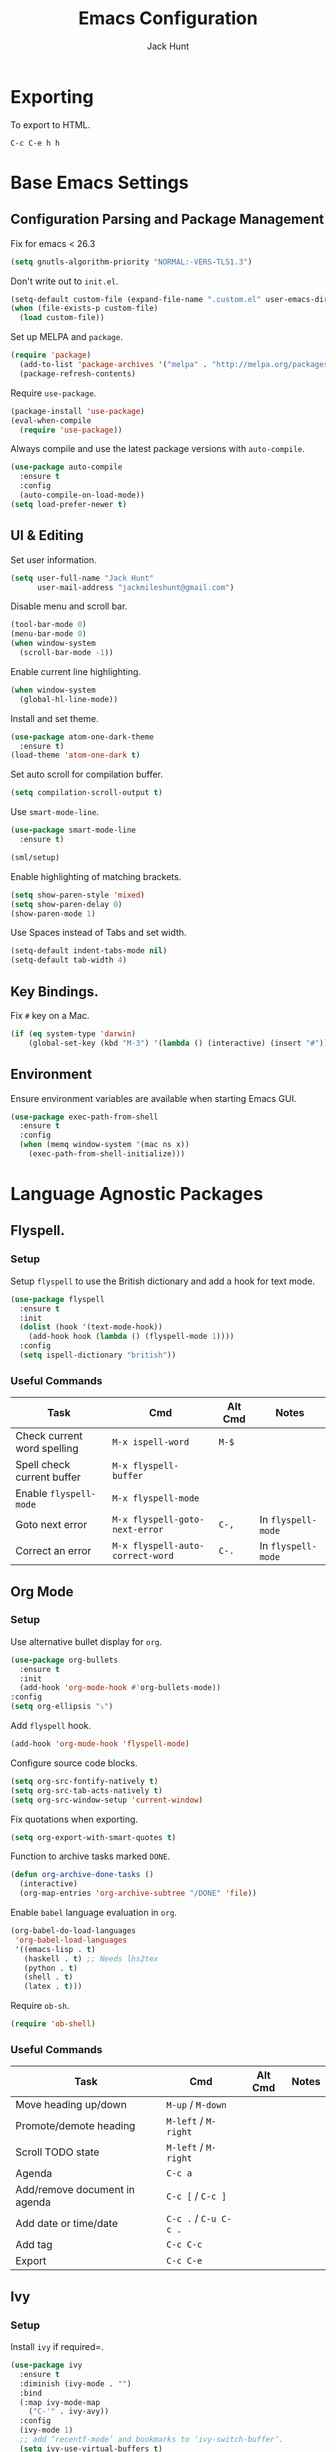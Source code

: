 #+TITLE: Emacs Configuration
#+AUTHOR: Jack Hunt
#+EMAIL: jackmileshunt@gmail.com

* Exporting
To export to HTML.
#+BEGIN_SRC
C-c C-e h h
#+END_SRC

* Base Emacs Settings
** Configuration Parsing and Package Management
Fix for emacs < 26.3
#+BEGIN_SRC emacs-lisp
  (setq gnutls-algorithm-priority "NORMAL:-VERS-TLS1.3")
#+END_SRC

Don't write out to =init.el=.
#+BEGIN_SRC emacs-lisp
  (setq-default custom-file (expand-file-name ".custom.el" user-emacs-directory))
  (when (file-exists-p custom-file)
    (load custom-file))
#+END_SRC

Set up MELPA and =package=.
#+BEGIN_SRC emacs-lisp
  (require 'package)
    (add-to-list 'package-archives '("melpa" . "http://melpa.org/packages/"))
    (package-refresh-contents)
#+END_SRC

Require =use-package=.
#+BEGIN_SRC emacs-lisp
  (package-install 'use-package)
  (eval-when-compile
    (require 'use-package))
#+END_SRC

Always compile and use the latest package versions with =auto-compile=.
#+BEGIN_SRC emacs-lisp
  (use-package auto-compile
    :ensure t
    :config
    (auto-compile-on-load-mode))
  (setq load-prefer-newer t)
#+END_SRC

** UI & Editing
Set user information.
#+BEGIN_SRC emacs-lisp
  (setq user-full-name "Jack Hunt"
        user-mail-address "jackmileshunt@gmail.com")
#+END_SRC

Disable menu and scroll bar.
#+BEGIN_SRC emacs-lisp
  (tool-bar-mode 0)
  (menu-bar-mode 0)
  (when window-system
    (scroll-bar-mode -1))
#+END_SRC

Enable current line highlighting.
#+BEGIN_SRC emacs-lisp
  (when window-system
    (global-hl-line-mode))
#+END_SRC

Install and set theme.
#+BEGIN_SRC emacs-lisp
  (use-package atom-one-dark-theme
    :ensure t)
  (load-theme 'atom-one-dark t)
#+END_SRC

Set auto scroll for compilation buffer.
#+BEGIN_SRC emacs-lisp
  (setq compilation-scroll-output t)
#+END_SRC

Use =smart-mode-line=.
#+BEGIN_SRC emacs-lisp
  (use-package smart-mode-line
    :ensure t)

  (sml/setup)
#+END_SRC

Enable highlighting of matching brackets.
#+BEGIN_SRC emacs-lisp
  (setq show-paren-style 'mixed)
  (setq show-paren-delay 0)
  (show-paren-mode 1)
#+END_SRC

Use Spaces instead of Tabs and set width.
#+BEGIN_SRC emacs-lisp
  (setq-default indent-tabs-mode nil)
  (setq-default tab-width 4)
#+END_SRC

** Key Bindings.
Fix =#= key on a Mac.
#+BEGIN_SRC emacs-lisp
  (if (eq system-type 'darwin)
      (global-set-key (kbd "M-3") '(lambda () (interactive) (insert "#"))))
#+END_SRC

** Environment
Ensure environment variables are available when starting Emacs GUI.
#+BEGIN_SRC emacs-lisp
  (use-package exec-path-from-shell
    :ensure t
    :config
    (when (memq window-system '(mac ns x))
      (exec-path-from-shell-initialize)))
#+END_SRC

* Language Agnostic Packages
** Flyspell.
*** Setup
Setup =flyspell= to use the British dictionary and add a hook
for text mode.
#+BEGIN_SRC emacs-lisp
  (use-package flyspell
    :ensure t
    :init
    (dolist (hook '(text-mode-hook))
      (add-hook hook (lambda () (flyspell-mode 1))))
    :config
    (setq ispell-dictionary "british"))
#+END_SRC

*** Useful Commands
| Task                        | Cmd                              | Alt Cmd | Notes              |
|-----------------------------+----------------------------------+---------+--------------------|
| Check current word spelling | =M-x ispell-word=                | =M-$=   |                    |
| Spell check current buffer  | =M-x flyspell-buffer=            |         |                    |
| Enable =flyspell-mode=      | =M-x flyspell-mode=              |         |                    |
| Goto next error             | =M-x flyspell-goto-next-error=   | =C-,=   | In =flyspell-mode= |
| Correct an error            | =M-x flyspell-auto-correct-word= | =C-.=   | In =flyspell-mode= |

** Org Mode
*** Setup
Use alternative bullet display for =org=.
#+BEGIN_SRC emacs-lisp
  (use-package org-bullets
    :ensure t
    :init
    (add-hook 'org-mode-hook #'org-bullets-mode))
  :config
  (setq org-ellipsis "⤵")
#+END_SRC

Add =flyspell= hook.
#+BEGIN_SRC emacs-lisp
  (add-hook 'org-mode-hook 'flyspell-mode)
#+END_SRC

Configure source code blocks.
#+BEGIN_SRC emacs-lisp
  (setq org-src-fontify-natively t)
  (setq org-src-tab-acts-natively t)
  (setq org-src-window-setup 'current-window)
#+END_SRC

Fix quotations when exporting.
#+BEGIN_SRC emacs-lisp
  (setq org-export-with-smart-quotes t)
#+END_SRC

Function to archive tasks marked =DONE=.
#+BEGIN_SRC emacs-lisp
  (defun org-archive-done-tasks ()
    (interactive)
    (org-map-entries 'org-archive-subtree "/DONE" 'file))
#+END_SRC

Enable =babel= language evaluation in =org=.
#+BEGIN_SRC emacs-lisp
  (org-babel-do-load-languages
   'org-babel-load-languages
   '((emacs-lisp . t)
     (haskell . t) ;; Needs lhs2tex
     (python . t)
     (shell . t)
     (latex . t)))
#+END_SRC

Require =ob-sh=.
#+BEGIN_SRC emacs-lisp
  (require 'ob-shell)
#+END_SRC

*** Useful Commands
| Task                          | Cmd                   | Alt Cmd | Notes |
|-------------------------------+-----------------------+---------+-------|
| Move heading up/down          | =M-up= / =M-down=     |         |       |
| Promote/demote heading        | =M-left= / =M-right=  |         |       |
| Scroll TODO state             | =M-left= / =M-right=  |         |       |
| Agenda                        | =C-c a=               |         |       |
| Add/remove document in agenda | =C-c [= / =C-c ]=     |         |       |
| Add date or time/date         | =C-c .= / =C-u C-c .= |         |       |
| Add tag                       | =C-c C-c=             |         |       |
| Export                        | =C-c C-e=             |         |       |
    
** Ivy
*** Setup
Install =ivy= if required=.
#+BEGIN_SRC emacs-lisp
  (use-package ivy
    :ensure t
    :diminish (ivy-mode . "")
    :bind
    (:map ivy-mode-map
      ("C-'" . ivy-avy))
    :config
    (ivy-mode 1)
    ;; add ‘recentf-mode’ and bookmarks to ‘ivy-switch-buffer’.
    (setq ivy-use-virtual-buffers t)
    ;; number of result lines to display
    (setq ivy-height 10)
    ;; does not count candidates
    (setq ivy-count-format "")
    ;; no regexp by default
    (setq ivy-initial-inputs-alist nil)
    ;; configure regexp engine.
    (setq ivy-re-builders-alist
      ;; allow input not in order
        '((t . ivy--regex-ignore-order))))
#+END_SRC

*** Useful Commands
| Task | Cmd | Alt Cmd | Notes |
|------+-----+---------+-------|
|      |     |         |       |

** NeoTree
*** Setup
Install =neotree=.
#+BEGIN_SRC emacs-lisp
  (use-package neotree
    :ensure t)
  (global-set-key [f8] 'neotree-toggle)
#+END_SRC

*** Useful Commands
| Task | Cmd | Alt Cmd | Notes |
|------+-----+---------+-------|
|      |     |         |       |    

** Yasnippet
*** Setup
Install =yasnippet= and =yasnippet-snippets=.
#+BEGIN_SRC emacs-lisp
  (use-package yasnippet
    :ensure t
    :config
    (yas-global-mode 1))

  (use-package yasnippet-snippets
    :ensure t)
#+END_SRC

*** Useful Commands
| Task               | Cmd                           | Alt Cmd     | Notes                  |
|--------------------+-------------------------------+-------------+------------------------|
| New snippet        | =M-x yas-new-snippet=         | =C-c / C-n= |                        |
| Goto snippet       | =M-x yas-visit-snippet-file=  | =C-c / C-v= |                        |
| Snippet major mode | =M-x snippet-mode=            |             | For editing snippets   |
| Load snippet       | =M-x yas-load-snippet-buffer= | =C-c C-l=   | When in =snippet-mode= |
| Try snippet        | =M-x yas-tryout-snippet=      | =C-c C-t=   | When in =snippet-mode= |

** Company Mode
*** Setup
Install =company= if required and enable for all buffers.
#+BEGIN_SRC emacs-lisp
  (use-package company
    :ensure t
    :config
      (progn
        (add-hook 'after-init-hook 'global-company-mode)
        (global-set-key (kbd "M-/") 'company-complete-common-or-cycle)
        (setq company-idle-delay 0))
        (use-package company-irony :ensure t :defer t))
#+END_SRC

Add =company= backends.
#+BEGIN_SRC emacs-lisp
  (setq company-backends '((company-elpy
                            company-gtags
                            company-irony
                            company-python
                            company-semantic
                            company-yasnippet)))
#+END_SRC

Enable =company-mode= for all buffers.
#+BEGIN_SRC emacs-lisp
  (add-hook 'after-init-hook 'global-company-mode)
#+END_SRC

*** Useful Commands
| Task                       | Cmd                    | Alt Cmd | Notes |
|----------------------------+------------------------+---------+-------|
| Select the n'th suggestion | =M-(n)=                |         |       |
| Search through completions | =C-s= / =C-r= / =C-o=  |         |       |
| Manual completion          | =M-x company-complete= |         |       |

** LSP (Language Server Protocol)
*** Setup
Setup =lsp=.
#+BEGIN_SRC emacs-lisp
  (use-package lsp-mode
    :ensure t
    :commands (lsp lsp-execute-code-action)
    :hook ((go-mode . lsp-deferred)
           (lsp-mode . lsp-enable-which-key-integration)
           (lsp-mode . lsp-diagnostics-modeline-mode))
    :bind ("C-c C-c" . #'lsp-execute-code-action)
    :custom
    (lsp-print-performance t)
    (lsp-log-io t)
    (lsp-diagnostics-modeline-scope :project)
    (lsp-file-watch-threshold 5000)
    (lsp-enable-file-watchers nil))
#+END_SRC

Setup =lsp-ui=.
#+BEGIN_SRC emacs-lisp
  (use-package lsp-ui
    :commands lsp-ui-mode
    :hook
    (lsp-mode . lsp-ui-mode))
#+END_SRC

Enable =company-lsp=.
#+BEGIN_SRC
  (use-package company-lsp
    :ensure t
    :custom 
      (company-lsp-enable-snippet t)
    :after
      (company lsp-mode))
#+END_SRC

*** Useful Commands
| Task                       | Cmd       | Alt Cmd | Notes |
|----------------------------+-----------+---------+-------|
| Format document            | =s-l = == |         |       |
| Format region              | =s-l = r= |         |       |
| Toggle code lens           | =s-l T l= |         |       |
| Toggle symbol highlighting | =s-l T h= |         |       |
| Line info minor mode       | =s-l T S= |         |       |
| Find definitions           | =s-l g g= |         |       |
| Find references            | =s-l g r= |         |       |
| Find implementations       | =s-l g i= |         |       |
| Find type definitions      | =s-l g t= |         |       |
| Symbol declarations        | =s-l g d= |         |       |
| Find symbol                | =s-l g a= |         |       |
| Show signature & docs      | =s-l h h= |         |       |
| Rename symbol & references | =s-l r r= |         |       |
| Peek definition            | =s-l G g= |         |       |
| Peek references            | =s-l G r= |         |       |
| Peek implementation        | =s-l G i= |         |       |
| Peek symbols               | =s-l G s= |         |       |

** Flycheck
*** Setup
Install =flycheck= if required and use globally.
#+BEGIN_SRC emacs-lisp
  (use-package flycheck
    :ensure t
    :init
    (global-flycheck-mode))
#+END_SRC

*** Useful Commands
| Task                     | Cmd                                | Alt Cmd     | Notes |
|--------------------------+------------------------------------+-------------+-------|
| Maually check buffer     | =M-x flycheck-buffer=              | =C-c ! c=   |       |
| Verify setup             | =M-x flycheck-verify-setup=        | =C-c ! v=   |       |
| Select checker           | =M-x flycheck-select-checker=      | =C-c ! s=   |       |
| Disable checker          | =M-x flycheck-disable-checker=     | =C-c ! x=   |       |
| Goto next error          | =M-x flycheck-next-error=          | =C-c ! n=   |       |
| Goto previous error      | =M-x flycheck-previous-error=      | =C-c ! p=   |       |
| Goto first error         | =M-x flycheck-first-error=         |             |       |
| Put error into kill ring | =M-x flycheck-copy-errors-as-kill= | =C-c ! C-w= |       |
| List errors              | =M-x flycheck-list-errors=         | =C-c ! l=   |       |

** Magit
*** Setup
Install =magit= if required.
#+BEGIN_SRC emacs-lisp
  (use-package magit
    :ensure t)
#+END_SRC

*** Useful Commands
| Task | Cmd | Alt Cmd | Notes |
|------+-----+---------+-------|
|      |     |         |       |

** Diff-hl
*** Setup
Ensure it's used.
#+BEGIN_SRC emacs-lisp
  (use-package diff-hl
    :ensure t
    :config
    (add-hook 'magit-pre-refresh-hook 'diff-hl-magit-pre-refresh)
    (add-hook 'magit-post-refresh-hook 'diff-hl-magit-post-refresh)
    (add-hook 'git-commit-mode-hook 'turn-on-flyspell))
#+END_SRC

*** Useful Commands
| Task                       | Cmd       | Alt Cmd | Notes |
|----------------------------+-----------+---------+-------|

** Projectile.
*** Setup
Install =projectile= and globally enable.
#+BEGIN_SRC emacs-lisp
  (use-package projectile
    :ensure t
    :config
    (projectile-global-mode))
#+END_SRC

Rebind =s-p= to =C-c C-p=
#+BEGIN_SRC emacs-lisp
  (define-key projectile-mode-map (kbd "C-c C-p") 'projectile-command-map)
#+END_SRC

*** Useful Commands
| Task                             | Cmd           | Alt Cmd       | Notes                        |
|----------------------------------+---------------+---------------+------------------------------|
| Find file in current project     | =C-c C-p f=   | N/A           |                              |
| Switch project                   | =C-c C-p p=   | =C-c C-p q=   |                              |
| Grep in project                  | =C-c C-p s g= | N/A           |                              |
| Replace in project               | =C-c C-p r=   | N/A           |                              |
| Find references in project       | =C-c C-p ?=   | =C-c C-p s x= |                              |
| Invoke projectile command        | =C-c C-p m=   | N/A           |                              |
| Toggle implementation & test     | =C-c C-p t=   | N/A           |                              |
| Toggle related files             | =C-c C-p a=   | N/A           | Header & source, for example |
| Run shell cmd in root of project | =C-c C-p !=   | =C-c C-p &=   | Sync & async, respectively   |
| Build/compile project            | =C-c C-p c=   | N/A           |                              |
| Test project                     | =C-c C-p t=   |               |                              |

** Key Quiz
*** Setup
Require and install =key-quiz=.
#+BEGIN_SRC emacs-lisp
  (use-package key-quiz
    :ensure t)
#+END_SRC

*** Useful Commands
| Task                       | Cmd       | Alt Cmd | Notes |
|----------------------------+-----------+---------+-------|
|                            |           |         |       |

* LaTeX
*** Setup
Install =auctex= if required.
#+BEGIN_SRC emacs-lisp
  (use-package auctex
    :defer t
    :ensure t
    :config
    (setq TeX-auto-save t)
    (setq TeX-parse-self t)
    (add-hook 'LaTeX-mode-hook 'visual-line-mode)
    (add-hook 'LaTeX-mode-hook 'flyspell-mode)
    (add-hook 'LaTeX-mode-hook 'flycheck-mode)
    (add-hook 'LaTeX-mode-hook 'LaTeX-math-mode)
    (add-hook 'LaTeX-mode-hook 'turn-on-reftex)
    (setq reftex-plug-into-AUCTeX t)
    (setq TeX-PDF-mode t))
#+END_SRC

*** Useful Commands
| Task                       | Cmd       | Alt Cmd | Notes |
|----------------------------+-----------+---------+-------|

* Haskell.
*** Setup
Install =haskell-mode= if required.
#+BEGIN_SRC emacs-lisp
  (use-package haskell-mode
    :ensure t
    :config
    (let ((new-extensions '("QuantifiedConstraints"
                            "DerivingVia"
                            "BlockArguments"
                            "DerivingStrategies"
                            "StandaloneKindSignatures")))
      (setq
       haskell-ghc-supported-extensions
       (append haskell-ghc-supported-extensions new-extensions)))
    :hook
    ((haskell-mode .
              (lambda ()
                (haskell-doc-mode)
                (turn-on-haskell-indent)))
     (haskell-mode . flycheck-mode))
    :bind
    (("C-c a c" . haskell-cabal-visit-file)
     ("C-c a i" . haskell-navigate-imports)
     ("C-c a I" . haskell-navigate-imports-return)))
#+END_SRC

Install =lsp-haskell=.
#+BEGIN_SRC emacs-lisp
  (use-package lsp-haskell
    :ensure t
    :hook
    ((haskell-mode . lsp)
     (haskell-literate-mode . lsp)))
#+END_SRC

Install =haskell-snippets=.
#+BEGIN_SRC emacs-lisp
  (use-package haskell-snippets
    :ensure t
    :after
    (haskell-mode yasnippet)
    :defer)
#+END_SRC

Require =inf-haskell= for =org=.
#+BEGIN_SRC emacs-lisp
  (require 'inf-haskell)
#+END_SRC

*** Useful Commands
| Task          | Cmd                               | Alt Cmd   | Notes |
|---------------+-----------------------------------+-----------+-------|
| Format inputs | =M-x haskell-mode-format-imports= | =C-c C-,= |       |
| REPL          | =C-`=                             |           |       |
|               |                                   |           |       |

* Python
*** Setup
Install =elpy= if required and enable.
#+BEGIN_SRC emacs-list
  (use-package elpy
    :ensure t
    :hook
    (elpy-mode . flycheck-mode)
    :after
    (elpy-enable))
#+END_SRC

Install =py-autopep8= is required for PEP8 formatting.
#+BEGIN_SRC emacs-lisp
  (use-package py-autopep8
    :ensure t
    :config
    (setq py-autopep8-options '("--max-line-length=80"))
    :hook
    (python-mode . py-autopep8-enable-on-save))
#+END_SRC

Install =company-jedi= for Python autocompletion.
#+BEGIN_SRC emacs-lisp
  (use-package company-jedi
    :ensure t
    :config
    (setq jedi:complete-on-dot t)
    (add-to-list 'company-backends 'company-jedi)
    :hook
    (python-mode-hook . jedi:setup))
#+END_SRC

*** Useful Commands
| Task                          | Cmd                      | Alt Cmd                  | Notes |
|-------------------------------+--------------------------+--------------------------+-------|
| Search files                  | =C-c C-s=                | =elpy-rgrep-symbol=      |       |
| Provide completions           | =M-TAB=                  | =elpy-company-backend=   |       |
| Go to definition              | =M-.=                    | =elpy-goto-definition=   |       |
| Get list of defs in buffer    | =C-c C-o=                | =elpy-occur-definitions= |       |
| Find references               | =M-?=                    | =xref-find-references=   |       |
| Find symbols matching pattern | =C-M-.=                  | =xref-find-apropos=      |       |
| Switch to shell               | =C-c C-z=                | =elpy-switch-to-shell=   |       |
| Kill Python shell             | =C-c C-k=                | =elpy-shell-kill=        |       |
| Kill all Python shells        | =C-c C-K=                | =elpy-shell-kill-all=    |       |
| Syntax check                  | =C-c C-v=                | =elpy-check=             |       |
| Show documentation for symbol | =C-c C-d=                | =elpy-doc=               |       |
| Automatically format to pep8  | =M-x py-autopep8-buffer= | N/A                      |       |

* C/C++
** Flyspell Hooks
Add hooks for =flycheck= C and C++ mode.
#+BEGIN_SRC emacs-lisp
  (add-hook 'c-mode-hook 
            (lambda () (setq flycheck-clang-language-standard "C11")))

  (add-hook 'c++-mode-hook 
            (lambda () (setq flycheck-clang-language-standard "c++20")))
#+END_SRC

** Irony Mode
*** Setup
Install =irony=.
#+BEGIN_SRC emacs-lisp
  (use-package irony
    :ensure t
    :init
    (setq-default irony-cdb-compilation-databases '(irony-cdb-libclang
                                                    irony-cdb-clang-complete))

    :config
    (unless (irony--find-server-executable) (call-interactively #'irony-install-server))
    :hook
    ((c++-mode . irony-mode)
     (c-mode . irony-mode)
     (irony-mode . irony-cdb-autosetup-compile-options)))
#+END_SRC

Set =irony= as a =company= backend.
#+BEGIN_SRC emacs-lisp
  (use-package company-irony
    :ensure t
    :after
    (add-to-list 'company-backends 'company-irony))
#+END_SRC

Add =flycheck= hook.
#+BEGIN_SRC emacs-lisp
  (use-package flycheck-irony
    :ensure t
    :config
    (eval-after-load 'flycheck '(add-hook 'flycheck-mode-hook #'flycheck-irony-setup)))
#+END_SRC

Add =eldoc= hook.
#+BEGIN_SRC emacs-lisp
  (use-package irony-eldoc
    :ensure t
    :hook
    (irony-mode . irony-eldoc))
#+END_SRC

*** Useful Commands
| Task | Cmd | Alt Cmd | Notes |
|------+-----+---------+-------|
|      |     |         |       |

* YAML
*** Setup
Use =yaml-mode=.
#+BEGIN_SRC emacs-lisp
  (use-package yaml-mode
    :ensure t
    :hook
    (yaml-mode . (lambda () (define-key yaml-mode-map "\C-m" 'newline-and-indent))))
#+END_SRC

*** Useful Commands
| Task | Cmd | Alt Cmd | Notes |
|------+-----+---------+-------|
|      |     |         |       |
